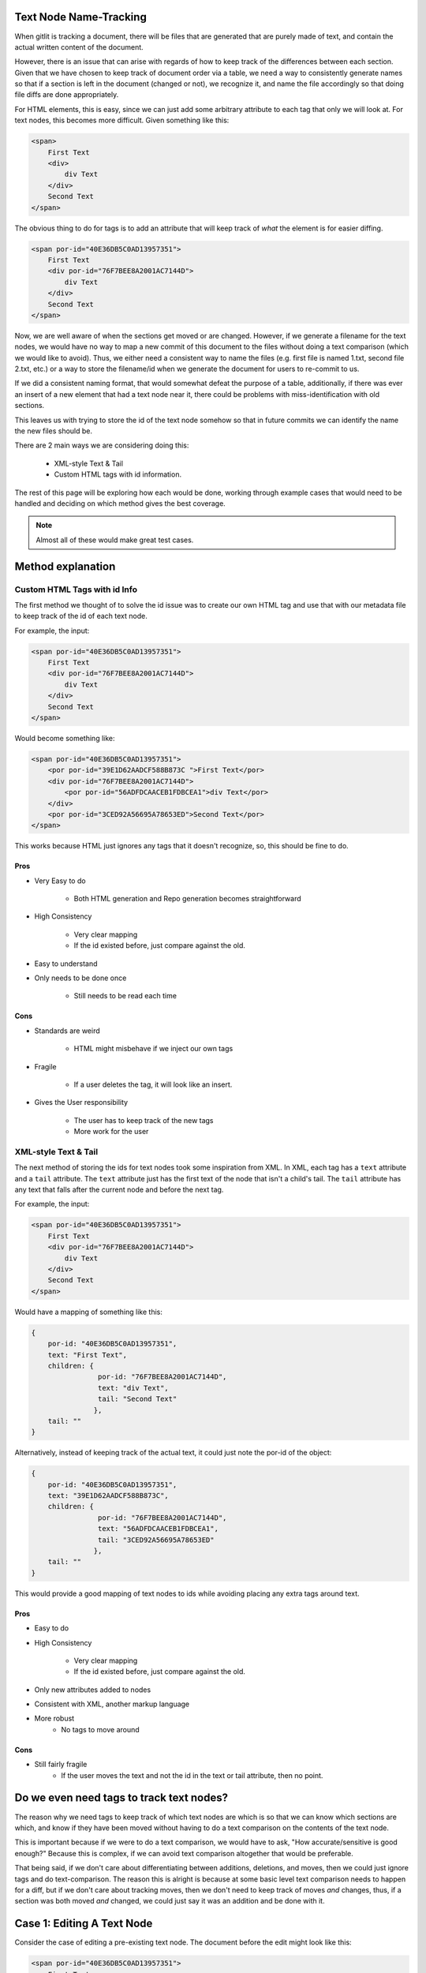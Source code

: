 =======================
Text Node Name-Tracking
=======================

When gitlit is tracking
a document, there will be files that 
are generated that are purely made of
text, and contain the actual written
content of the document. 

However, there is an issue that can 
arise with regards of how to keep track
of the differences between each section.
Given that we have chosen to keep track
of document order via a table, we need
a way to consistently generate names
so that if a section is left in the
document (changed or not), we recognize
it, and name the file accordingly so
that doing file diffs are done 
appropriately. 

For HTML elements, this
is easy, since we can just add some
arbitrary attribute to each tag that
only we will look at. For text nodes,
this becomes more difficult. Given
something like this:

.. code-block:: html

    <span>
        First Text
        <div>
            div Text
        </div>
        Second Text
    </span>
    
The obvious thing to do for tags is
to add an attribute that will keep
track of *what* the element is for
easier diffing.

.. code-block:: html

    <span por-id="40E36DB5C0AD13957351">
        First Text
        <div por-id="76F7BEE8A2001AC7144D">
            div Text
        </div>
        Second Text
    </span>
    
Now, we are well aware of when the
sections get moved or are changed.
However, if we generate a filename
for the text nodes, we would have
no way to map a new commit of this
document to the files without doing
a text comparison (which we would
like to avoid). Thus, we either
need a consistent way to name the
files (e.g. first file is named 1.txt,
second file 2.txt, etc.) or a way
to store the filename/id when we
generate the document for users to
re-commit to us.

If we did a consistent naming format,
that would somewhat defeat the
purpose of a table, additionally,
if there was ever an insert of a new
element that had a text node near it,
there could be problems with 
miss-identification with old sections.

This leaves us with trying to store
the id of the text node somehow so
that in future commits we can identify
the name the new files should be.

There are 2 main ways we are considering
doing this:

    * XML-style Text & Tail
    * Custom HTML tags with id information.


The rest of this page will be exploring
how each would be done, working through
example cases that would need to be handled
and deciding on which method gives the 
best coverage.

.. note::

    Almost all of these
    would make great test cases.

==================
Method explanation
==================


Custom HTML Tags with id Info
-----------------------------
The first method we thought of to solve
the id issue was to create our own HTML
tag and use that with our metadata file
to keep track of the id of each text
node. 

For example, the input:

.. code-block:: html

    <span por-id="40E36DB5C0AD13957351">
        First Text
        <div por-id="76F7BEE8A2001AC7144D">
            div Text
        </div>
        Second Text
    </span>
    
Would become something like:

.. code-block:: html

    <span por-id="40E36DB5C0AD13957351">
        <por por-id="39E1D62AADCF588B873C ">First Text</por>
        <div por-id="76F7BEE8A2001AC7144D">
            <por por-id="56ADFDCAACEB1FDBCEA1">div Text</por>
        </div>
        <por por-id="3CED92A56695A78653ED">Second Text</por>
    </span>

    
This works because HTML just ignores
any tags that it doesn't recognize, so,
this should be fine to do.

Pros
~~~~
* Very Easy to do

    * Both HTML generation and Repo
      generation becomes straightforward

* High Consistency

    * Very clear mapping
    * If the id existed before, just
      compare against the old.
      
* Easy to understand
* Only needs to be done once

    * Still needs to be read each time


Cons
~~~~
* Standards are weird

    * HTML might misbehave if we inject our own tags
    
* Fragile
    
    * If a user deletes the tag, it will look like an insert.
    
* Gives the User responsibility

    * The user has to keep track of the new tags
    * More work for the user
    
    
XML-style Text & Tail
---------------------
The next method of storing the 
ids for text nodes took some 
inspiration from XML. In XML,
each tag has a ``text`` attribute
and a ``tail`` attribute.
The ``text`` attribute just
has the first text of the node
that isn't a child's tail.
The ``tail`` attribute has any
text that falls after the current
node and before the next tag.

For example, the input:

.. code-block:: html

    <span por-id="40E36DB5C0AD13957351">
        First Text
        <div por-id="76F7BEE8A2001AC7144D">
            div Text
        </div>
        Second Text
    </span>
    
Would have a mapping of something like this:

.. code-block:: javascript

    {
        por-id: "40E36DB5C0AD13957351",
        text: "First Text",
        children: {
                    por-id: "76F7BEE8A2001AC7144D",
                    text: "div Text",
                    tail: "Second Text"
                   },
        tail: ""
    }
    
Alternatively, instead of keeping
track of the actual text, it could
just note the por-id of the object:

.. code-block:: javascript

    {
        por-id: "40E36DB5C0AD13957351",
        text: "39E1D62AADCF588B873C",
        children: {
                    por-id: "76F7BEE8A2001AC7144D",
                    text: "56ADFDCAACEB1FDBCEA1",
                    tail: "3CED92A56695A78653ED"
                   },
        tail: ""
    }

    
This would provide a good mapping of
text nodes to ids while avoiding 
placing any extra tags around text.

Pros
~~~~
* Easy to do
* High Consistency

    * Very clear mapping
    * If the id existed before, just compare against the old.
      
* Only new attributes added to nodes
* Consistent with XML, another markup language
* More robust
    * No tags to move around


Cons
~~~~
* Still fairly fragile
    * If the user moves the text and not the id in the text or tail attribute, then no point.



=========================================
Do we even need tags to track text nodes?
=========================================
The reason why we need tags to keep track
of which text nodes are which is so that
we can know which sections are which, and
know if they have been moved without having
to do a text comparison on the contents of
the text node.

This is important because if we were to
do a text comparison, we would have to
ask, "How accurate/sensitive is good enough?"
Because this is complex, if we can avoid
text comparison altogether that would be
preferable.

That being said, if we don't care about
differentiating between additions, deletions,
and moves, then we could just ignore tags
and do text-comparison. The reason this is
alright is because at some basic level
text comparison needs to happen for a diff,
but if we don't care about tracking moves,
then we don't need to keep track of moves
*and* changes, thus, if a section was both
moved *and* changed, we could just say it
was an addition and be done with it.

===========================
Case 1: Editing A Text Node
===========================
Consider the case of editing a pre-existing
text node. The document before the edit might
look like this:

.. code-block:: html

    <span por-id="40E36DB5C0AD13957351">
        First Text
        <div por-id="76F7BEE8A2001AC7144D">
            div Text
        </div>
        Second Text
    </span>

After the edit, the document might look like
this:

.. code-block:: html

    <span por-id="40E36DB5C0AD13957351">
        First Text that has been altered
        <div por-id="76F7BEE8A2001AC7144D">
            div Text
        </div>
        Second Text
    </span>

Note that the first text section has been edited,
but not moved or had any other changes applied to
it.

In this case, the functionality we would like
is just saying that the first section was changed,
with no other perceived changes or moves.

Custom Tags
-----------
Assuming the repository already existed, if we made
the change with Custom tags, then there are 2 cases.

1. The text nodes already had custom tags around them
2. The text nodes didn't have any custom tags.

In the second case, the commit would just put custom
tags around anything that didn't, in which case, they
would be seen as new files if there was a diff (likely).

So, for this case, we really only care about if there were tags already.

.. code-block:: html

    <span por-id="40E36DB5C0AD13957351">
        <por por-id="39E1D62AADCF588B873C ">First Text</por>
        <div por-id="76F7BEE8A2001AC7144D">
            <por por-id="56ADFDCAACEB1FDBCEA1">div Text</por>
        </div>
        <por por-id="3CED92A56695A78653ED">Second Text</por>
    </span>


After the edit, the document might look like
this:

.. code-block:: html

    <span por-id="40E36DB5C0AD13957351">
        <por por-id="39E1D62AADCF588B873C ">First Text that has been altered</por>
        <div por-id="76F7BEE8A2001AC7144D">
            <por por-id="56ADFDCAACEB1FDBCEA1">div Text</por>
        </div>
        <por por-id="3CED92A56695A78653ED">Second Text</por>
    </span>


In this situation, since the text was edited in the same
text node (which is defined by the custom tags), the new
text would just fall into a file that already exits:
39E1D62AADCF588B873C.txt (or something similar). Because
of this, Git would perceive this purely as a change in the
file/section, which is what we wanted. Even if we did diff
logic ourselves, it would be easy to see that the text was
edited, so it is just a text change.

XML text tail
-------------
Assuming the repository already existed, if we made
the change with XML text-tail, then the relationships
of text & tail would already be stored in the HTML's
attributes, otherwise, there would be issues similar to
custom tags: the change would be perceived as completely
new text.

.. code-block:: html

    <span por-id="40E36DB5C0AD13957351" text="39E1D62AADCF588B873C">
        First Text
        <div por-id="76F7BEE8A2001AC7144D" text="56ADFDCAACEB1FDBCEA1" tail="3CED92A56695A78653ED">
            div Text
        </div>
        Second Text
    </span>


After the edit, the document might look like
this:

.. code-block:: html

    <span por-id="40E36DB5C0AD13957351" text="39E1D62AADCF588B873C">
        First Text that has been altered
        <div por-id="76F7BEE8A2001AC7144D" text="56ADFDCAACEB1FDBCEA1" tail="3CED92A56695A78653ED">
            div Text
        </div>
        Second Text
    </span>


In this case, literally nothing **but** the text got changed.
This is as ideal as we can get, as the user then doesn't need
to navigate around more tags. Granted, there are attributes
to deal with, but this is likely to be seen as less of an
issue for users.

============================
Case 2: Deleting A Text Node
============================
Consider the case of deleting a pre-existing
text node. The document before the edit might
look like this:

.. code-block:: html

    <span por-id="40E36DB5C0AD13957351">
        First Text
        <div por-id="76F7BEE8A2001AC7144D">
            div Text
        </div>
        Second Text
    </span>

After the edit, the document might look like
this:

.. code-block:: html

    <span por-id="40E36DB5C0AD13957351">
        <div por-id="76F7BEE8A2001AC7144D">
            div Text
        </div>
        Second Text
    </span>

Note that the first text section has been deleted,
but not moved or had any other changes applied to
it.

In this case, the functionality we would like
is just saying that the first section was deleted,
with no other perceived changes or moves.

Custom Tags
-----------
For this case, we really only care about if there
already tags.

.. code-block:: html

    <span por-id="40E36DB5C0AD13957351">
        <por por-id="39E1D62AADCF588B873C ">First Text</por>
        <div por-id="76F7BEE8A2001AC7144D">
            <por por-id="56ADFDCAACEB1FDBCEA1">div Text</por>
        </div>
        <por por-id="3CED92A56695A78653ED">Second Text</por>
    </span>


After the edit, the document might look like
this:

.. code-block:: html

    <span por-id="40E36DB5C0AD13957351">
        <por por-id="39E1D62AADCF588B873C "></por>
        <div por-id="76F7BEE8A2001AC7144D">
            <por por-id="56ADFDCAACEB1FDBCEA1">div Text</por>
        </div>
        <por por-id="3CED92A56695A78653ED">Second Text</por>
    </span>

**Or, it might look like this, depending on what the user did**

.. code-block:: html

    <span por-id="40E36DB5C0AD13957351">
        <div por-id="76F7BEE8A2001AC7144D">
            <por por-id="56ADFDCAACEB1FDBCEA1">div Text</por>
        </div>
        <por por-id="3CED92A56695A78653ED">Second Text</por>
    </span>

In either situation, we could easily identify that there
is now no text for the object that was the first text node.
This would be identified by it either the node **not being
there** or the node containing no text. Both are reasonable
to have happen, but the fact that there could be either
case means there is a bit more decision making to be made
that for editing.

XML text-tail
-------------
Document before change

.. code-block:: html

    <span por-id="40E36DB5C0AD13957351" text="39E1D62AADCF588B873C">
        First Text
        <div por-id="76F7BEE8A2001AC7144D" text="56ADFDCAACEB1FDBCEA1" tail="3CED92A56695A78653ED">
            div Text
        </div>
        Second Text
    </span>


After the edit, the document might look like
this:

.. code-block:: html

    <span por-id="40E36DB5C0AD13957351" text="39E1D62AADCF588B873C">
        <div por-id="76F7BEE8A2001AC7144D" text="56ADFDCAACEB1FDBCEA1" tail="3CED92A56695A78653ED">
            div Text
        </div>
        Second Text
    </span>

**The user could also get rid of the text attribute as well**

.. code-block:: html

    <span por-id="40E36DB5C0AD13957351">
        <div por-id="76F7BEE8A2001AC7144D" text="56ADFDCAACEB1FDBCEA1" tail="3CED92A56695A78653ED">
            div Text
        </div>
        Second Text
    </span>


Similar to custom tags, we need to have checking to
see if the text actually exists if there is a text
attribute. If not, then the section was deleted,
if there isn't even a text attribute, then if there
isn't any text, it was deleted.

In the case of tails, the same idea would happen,
which creates 4 cases really:

1. Text

    1. Tag there but no text
    2. No text & no tag

2. Tail

    3. Tag there but no text
    4. No text & no tag

.. note::

    If there was no tag and then
    text, in both systems, the text
    would be recognized as an insertion.


=============================
Case 3: Inserting A Text Node
=============================
Consider the case of inserting a new text
node. The document before the edit might
look like this:

.. code-block:: html

    <span por-id="40E36DB5C0AD13957351">
        <div por-id="76F7BEE8A2001AC7144D">
            div Text
        </div>
        Second Text
    </span>

After the edit, the document might look like
this:

.. code-block:: html

    <span por-id="40E36DB5C0AD13957351">
        First Text
        <div por-id="76F7BEE8A2001AC7144D">
            div Text
        </div>
        Second Text
    </span>

Note that a text section was added at the beginning,
but that no other changes were made.

In this case, the functionality we would like
is just saying that the first section was deleted,
with no other perceived changes or moves.

.. note::

    If there was text added to a pre-existing section,
    it would not be recognized as a separate text node.
    It would just be an edit.


Custom Tags
-----------
Before the edit

.. code-block:: html

    <span por-id="40E36DB5C0AD13957351">
        <div por-id="76F7BEE8A2001AC7144D">
            <por por-id="56ADFDCAACEB1FDBCEA1">div Text</por>
        </div>
        <por por-id="3CED92A56695A78653ED">Second Text</por>
    </span>


After the edit, the document might look like
this:

.. code-block:: html

    <span por-id="40E36DB5C0AD13957351">
        <por por-id="39E1D62AADCF588B873C ">First Text</por>
        <div por-id="76F7BEE8A2001AC7144D">
            <por por-id="56ADFDCAACEB1FDBCEA1">div Text</por>
        </div>
        <por por-id="3CED92A56695A78653ED">Second Text</por>
    </span>

Custom tags here behave exactly as we would want and expect.
Since there is completely new text where there wasn't a tag,
then a tag (and therefore a file) will be made, so it's
completely new.

One additionally "cool" thing that *could* be done, is
using custom tags for change tracking granularity. As
an example, if the insertion was instead after the
custom tag with "Second Text", it would be recognized
as a new text node, despite it normally not being so.
This *could* be useful or something users want, since
in further applications (for example, docx files)
insertions of new paragraphs might be nicely tracked
by allowing something like this.

XML text-tail
-------------
Document before change

.. code-block:: html

    <span por-id="40E36DB5C0AD13957351">
        <div por-id="76F7BEE8A2001AC7144D" text="56ADFDCAACEB1FDBCEA1" tail="3CED92A56695A78653ED">
            div Text
        </div>
        Second Text
    </span>


After the edit, the document might look like
this:

.. code-block:: html

    <span por-id="40E36DB5C0AD13957351" text="39E1D62AADCF588B873C">
        First Text
        <div por-id="76F7BEE8A2001AC7144D" text="56ADFDCAACEB1FDBCEA1" tail="3CED92A56695A78653ED">
            div Text
        </div>
        Second Text
    </span>

**The user could also add the text after the div**

.. code-block:: html

    <span por-id="40E36DB5C0AD13957351">
        <div por-id="76F7BEE8A2001AC7144D" text="56ADFDCAACEB1FDBCEA1" tail="3CED92A56695A78653ED">
            div Text
        </div>
        Second Text
        First Text
    </span>


In the first case, there would just now be a ``text``
attribute where there wasn't before, so it's easy
to see the insertion. This also applies to if it
ended up creating a ``tail`` attribute.

Unlike with custom tags, there would not be a way
to keep track of multiple text nodes in a row.
The second case would just be viewed as an edit
of that text node.


==========================
Case 4: Moving A Text Node
==========================
Consider the case of moving a pre-existing
text node. The document before the edit might
look like this:

.. code-block:: html

    <span por-id="40E36DB5C0AD13957351">
        First Text
        <div por-id="76F7BEE8A2001AC7144D">
            div Text
        </div>
        <div por-id="placeholder">
        </div>
        Second Text
    </span>

After the edit, the document might look like
this:

.. code-block:: html

    <span por-id="40E36DB5C0AD13957351">
        <div por-id="76F7BEE8A2001AC7144D">
            div Text
        </div>
        First Text
        <div por-id="placeholder">
        </div>
        Second Text
    </span>

Note that a text section was moved, without any
edits to the content of the text node being made.

In this case, the functionality we would like
is just saying that the first section was moved
to be after the first div.

.. note::

    Again, if this was moved to be part
    of another pre-existing text node,
    it would just be noted as a change
    to the destination node and a deletion
    of the old node.

Custom Tags
-----------
Before the edit

.. code-block:: html

    <span por-id="40E36DB5C0AD13957351">
        <por por-id="39E1D62AADCF588B873C ">First Text</por>
        <div por-id="76F7BEE8A2001AC7144D">
            <por por-id="56ADFDCAACEB1FDBCEA1">div Text</por>
        </div>
        <div por-id="placeholder">
        </div>
        <por por-id="3CED92A56695A78653ED">Second Text</por>
    </span>


After the edit, the document might look like
this:

.. code-block:: html

    <span por-id="40E36DB5C0AD13957351">
        <div por-id="76F7BEE8A2001AC7144D">
            <por por-id="56ADFDCAACEB1FDBCEA1">div Text</por>
        </div>
        <por por-id="39E1D62AADCF588B873C ">First Text</por>
        <div por-id="placeholder">
        </div>
        <por por-id="3CED92A56695A78653ED">Second Text</por>
    </span>

Custom tags handle this incredibly well, as the only thing to note
would be that the order of the nodes is different during the parsing,
so the only difference would be a change in the metadata file.

However, one thing to note, the user would need to also move the tag
that the text was in. Otherwise, the text node would be shown to be
new, and the old tag would say it was edited in some manner, or perhaps
deleted.

XML text-tail
-------------
Document before change

.. code-block:: html

    <span por-id="40E36DB5C0AD13957351" text="39E1D62AADCF588B873C">
        First Text
        <div por-id="76F7BEE8A2001AC7144D" text="56ADFDCAACEB1FDBCEA1">
            div Text
        </div>
        <div por-id="placeholder" tail="3CED92A56695A78653ED">
        </div>
        Second Text
    </span>


After the edit, the document might look like
this:

.. code-block:: html

    <span por-id="40E36DB5C0AD13957351" >
        <div por-id="76F7BEE8A2001AC7144D" text="56ADFDCAACEB1FDBCEA1" tail="39E1D62AADCF588B873C">
            div Text
        </div>
        First Text
        <div por-id="placeholder" tail="3CED92A56695A78653ED">
        </div>
        Second Text
    </span>

Similar to custom tags, moves are adequately represented,
as the text and tails can be scene to be added or removed.
If the text or tail is missing or added, just look for if
they were missing elsewhere to match up.

The only downside, is that while in custom tags, users need
only move the whole tagged object, here, users need to move
the individual attributes. The hard part here, is that there
are possibly more things to move, and the users would need to
move them to the proper place, which is harder to make clear
for the user.

==================================
Case 5: Moving an Edited Text Node
==================================
Consider the case of moving a text node that
has also been edited. The document before 
the edit might look like this:

.. code-block:: html

    <span por-id="40E36DB5C0AD13957351">
        First Text
        <div por-id="76F7BEE8A2001AC7144D">
            div Text
        </div>
        <div por-id="placeholder">
        </div>
        Second Text
    </span>

After the edit, the document might look like
this:

.. code-block:: html

    <span por-id="40E36DB5C0AD13957351">
        <div por-id="76F7BEE8A2001AC7144D">
            div Text
        </div>
        This is my new First Text
        <div por-id="placeholder">
        </div>
        Second Text
    </span>

Here, the text was both moved and edited. Because
the extent of edits can be quite large (meaning
that edits can change as little as one character,
or as much as all of the text), attempting to track
whether a section was moved would be entirely based
on either:

* The section being tagged in some way as being
a section that already existed, thus making *any*
amount of change trackable as a move
* A heuristic-based text comparison, where we 
base the decision of if the edit was a move or
an insertion based on the quantity of text changed.

In the first case, we would need one of our tracking
methods, and would require the user to use the method
properly, which might not happen. However, if we chose
to do that, the actual process for checking for a move
would be quite easy.

In the second case, there would be quite a bit that
needs to be decided, such as, how much of the text
needs to be the same to count as a move. The process
would also take more work, but, if we did it this way,
the user just wouldn't need tracking to identify both
the move and then change.

Custom Tags
-----------
Before the edit

.. code-block:: html

    <span por-id="40E36DB5C0AD13957351">
        <por por-id="39E1D62AADCF588B873C ">First Text</por>
        <div por-id="76F7BEE8A2001AC7144D">
            <por por-id="56ADFDCAACEB1FDBCEA1">div Text</por>
        </div>
        <div por-id="placeholder">
        </div>
        <por por-id="3CED92A56695A78653ED">Second Text</por>
    </span>


After the edit, the document might look like
this:

.. code-block:: html

    <span por-id="40E36DB5C0AD13957351">
        <div por-id="76F7BEE8A2001AC7144D">
            <por por-id="56ADFDCAACEB1FDBCEA1">div Text</por>
        </div>
        <por por-id="39E1D62AADCF588B873C ">This is my new First Text</por>
        <div por-id="placeholder">
        </div>
        <por por-id="3CED92A56695A78653ED">Second Text</por>
    </span>

Custom tags track this just fine, but the entire basis
of tracking this type of change is that the user *actually*
properly moves and keeps the custom tags. If they do that,
tracking moves & changes would be straightforward, as we can
just look at the section itself and the order of the metadata.

XML text-tail
-------------
Document before change

.. code-block:: html

    <span por-id="40E36DB5C0AD13957351" text="39E1D62AADCF588B873C">
        First Text
        <div por-id="76F7BEE8A2001AC7144D" text="56ADFDCAACEB1FDBCEA1">
            div Text
        </div>
        <div por-id="placeholder" tail="3CED92A56695A78653ED">
        </div>
        Second Text
    </span>


After the edit, the document might look like
this:

.. code-block:: html

    <span por-id="40E36DB5C0AD13957351" >
        <div por-id="76F7BEE8A2001AC7144D" text="56ADFDCAACEB1FDBCEA1" tail="39E1D62AADCF588B873C">
            div Text
        </div>
        This is my new First Text
        <div por-id="placeholder" tail="3CED92A56695A78653ED">
        </div>
        Second Text
    </span>

Again, text-tail keeps track of this change reasonably,
so long as the user moves the tracking information as
well. If they don't, then there is no "free" way for 
us to track this, as we dont' necessarily know what
was in each text node without comparing all of the
text nodes in the document against each other text node.

================================
A Note about Diff implementation
================================
The only reason why we care about tracking text nodes & what
they are named is so that we can reasonably identify moved
text nodes across the document whenever we look at doing a
diff.

If we didn't care about noting which sections moved, then
we could just state that each time there was a missing
section, regardless of the content, it was deleted, if there
was a new section, it was an addition, and if the sections
line up, but are different text-wise, it was a modification.
This would still give visibility of the change, it just wouldn't
explicitly state it was move.

Because of this, and the fact that we will likely need to
do at least *some* text comparison while doing our diff
(whether it be git diff, us, or some other library doing
it), the tagging information might seem superfluous. In
addition to this, it might be smarter to just do a 
heuristic-based regardless since that is a manner that
makes sense, after all: If almost all of the text was
changed, and only ~20% of the text is the same, couldn't
it just possibly be coincidence?


===============
Design Decision
===============

As of right now, both Custom tags **and** XML-style text-tail
would properly track all the changes, considering that they
were used properly.

The real issue comes with that last statement: "considering 
they were used properly". The thing is, we don't have any
guarantees that our users *will*.

The best we can hope for is explain *what* the tracking method
does, what it's used for, and how to make use of the tracking 
method so they don't accidentally break the text-node tracking.
However, there is still the chance for user error, or misunderstanding.

In the case of custom tags, every time the user wants to move
a text node, they would need to also move the surrounding
custom tag, which could be a pain to do. However, with text-tail,
they would not only have to move the text, but also:

* The text attribute for the parent node
    * Also *know* which node the attribute needs to move to
* The tail attribute if it follows the 
    * Also *when* to add it to a node
    
Thus, text-tail tends to be a bit cleaner from a user *view*point,
but it is much messier to work with, and has a larger chance
for user-failure.

Custom tags do have another downside though: they could *possible*
break other applications (browsers included) that use HTML, since 
the tags we add aren't part of the standard. However, there *is* a
very simple way to get around this. We just add some sort of "release"
feature for the document, where we create the HTML doc, but *don't*
add the custom tags for tracking, that way any things that **we use
for tracking purposes** (this includes por-ids), would be removed,
and thus guaranteeing that the HTML does not contain any unknown
elements.

Because of this, its higher visibility, and easier understandability
for users, for now, we recommend and are going to go with custom tags.

.. note::

    Again, note that we only *really* need tracking for text nodes
    if we want to do easy, non-text-comparison-based move detection.
    If we decided that text-comparison-based move detection is what
    we should do, or that move detection is not important, we would
    likely not do any sort of tagging to ensure that there is no
    possible problems injected into the HTML.